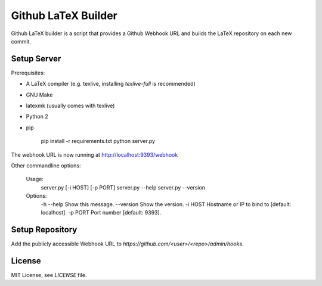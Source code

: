Github LaTeX Builder
====================

Github LaTeX builder is a script that provides a Github Webhook URL and builds
the LaTeX repository on each new commit.

Setup Server
------------

Prerequisites:

- A LaTeX compiler (e.g. texlive, installing `texlive-full` is recommended)
- GNU Make
- latexmk (usually comes with texlive)
- Python 2
- pip

    pip install -r requirements.txt
    python server.py

The webhook URL is now running at http://localhost:9393/webhook

Other commandline options:

    Usage:
        server.py [-i HOST] [-p PORT]
        server.py --help
        server.py --version

    Options:
        -h --help  Show this message.
        --version  Show the version.
        -i HOST    Hostname or IP to bind to [default: localhost].
        -p PORT    Port number [default: 9393].

Setup Repository
----------------

Add the publicly accessible Webhook URL to `https://github.com/<user>/<repo>/admin/hooks`.

License
-------

MIT License, see `LICENSE` file.
